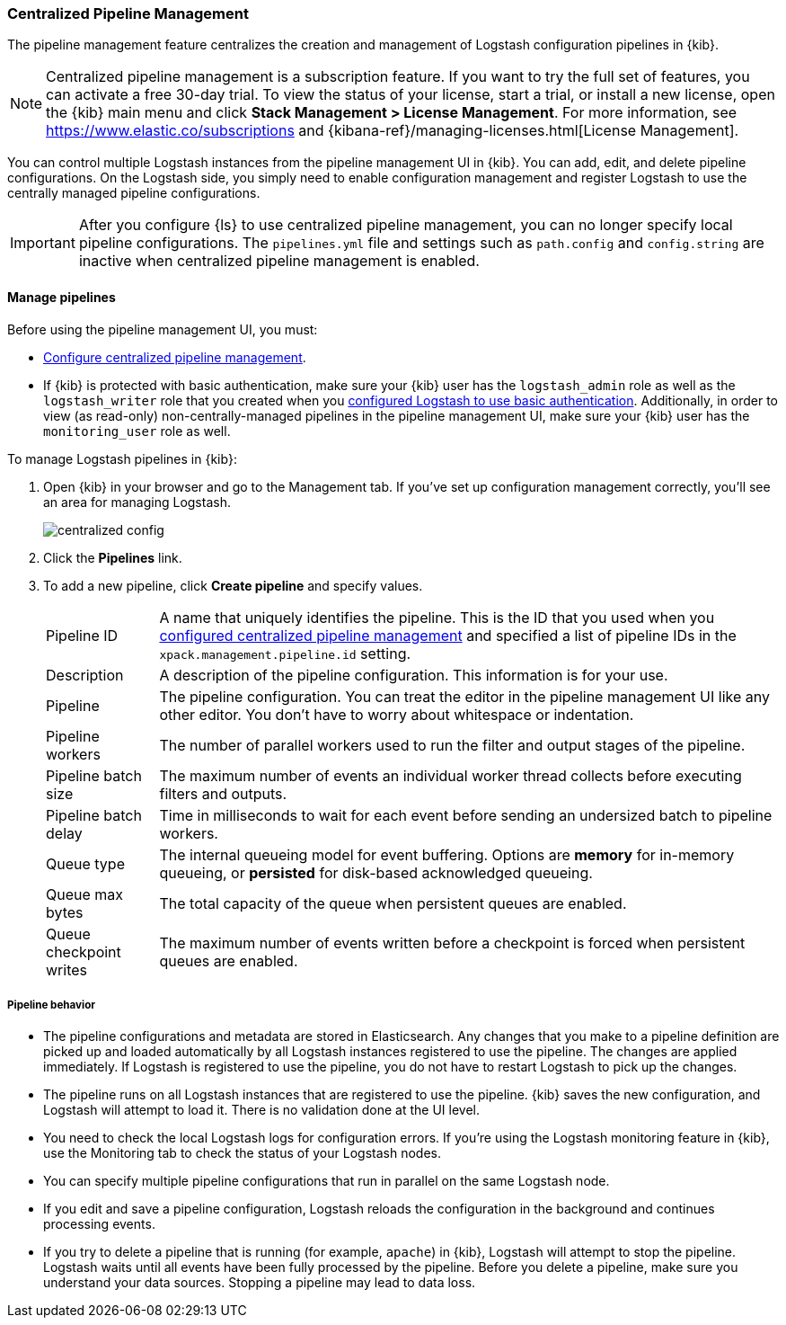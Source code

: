 [[logstash-centralized-pipeline-management]]
=== Centralized Pipeline Management

The pipeline management feature centralizes the creation and
management of Logstash configuration pipelines in {kib}. 

NOTE: Centralized pipeline management is a subscription feature.
If you want to try the full set of features, you can activate a free 30-day trial. 
To view the status of your license, start a trial, or install a new
license, open the {kib} main menu and click *Stack Management > License Management*.
For more information, see https://www.elastic.co/subscriptions and {kibana-ref}/managing-licenses.html[License Management].

You can control multiple Logstash instances from the pipeline management UI in
{kib}. You can add, edit, and delete pipeline configurations. On the Logstash
side, you simply need to enable configuration management and register Logstash
to use the centrally managed pipeline configurations.

IMPORTANT: After you configure {ls} to use centralized pipeline management, you can
no longer specify local pipeline configurations. The `pipelines.yml` file and
settings such as `path.config` and `config.string` are inactive when centralized
pipeline management is enabled.

==== Manage pipelines

Before using the pipeline management UI, you must:

* <<configuring-centralized-pipelines, Configure centralized pipeline management>>.
* If {kib} is protected with basic authentication, make sure your {kib} user has
the `logstash_admin` role as well as the `logstash_writer` role that you created
when you <<ls-security,configured Logstash to use basic authentication>>. Additionally,
in order to view (as read-only) non-centrally-managed pipelines in the pipeline management
UI, make sure your {kib} user has the `monitoring_user` role as well.

To manage Logstash pipelines in {kib}:

. Open {kib} in your browser and go to the Management tab. If you've set up
configuration management correctly, you'll see an area for managing Logstash.
+
image::static/management/images/centralized_config.png[]

. Click the *Pipelines* link.

. To add a new pipeline, click *Create pipeline* and specify values.
+
--
[horizontal]
Pipeline ID::
A name that uniquely identifies the pipeline. This is the ID that you used when
you
<<configuring-centralized-pipelines,configured centralized pipeline management>>
and specified a list of pipeline IDs in the `xpack.management.pipeline.id`
setting.

Description::
A description of the pipeline configuration. This information is for your use.

Pipeline::
The pipeline configuration. You can treat the editor in the pipeline management
UI like any other editor. You don't have to worry about whitespace or indentation.

Pipeline workers::
The number of parallel workers used to run the filter and output stages of the pipeline. 

Pipeline batch size::
The maximum number of events an individual worker thread collects before
executing filters and outputs.

Pipeline batch delay::
Time in milliseconds to wait for each event before sending an undersized
batch to pipeline workers.

Queue type::
The internal queueing model for event buffering. Options are *memory* for
in-memory queueing, or *persisted* for disk-based acknowledged queueing. 

Queue max bytes::
The total capacity of the queue when persistent queues are enabled.

Queue checkpoint writes::
The maximum number of events written before a checkpoint is forced when
persistent queues are enabled.

--

===== Pipeline behavior

* The pipeline configurations and metadata are stored in Elasticsearch. Any
changes that you make to a pipeline definition are picked up and loaded
automatically by all Logstash instances registered to use the pipeline. The
changes are applied immediately. If Logstash is registered to use the pipeline,
you do not have to restart Logstash to pick up the changes.

* The pipeline runs on all Logstash instances that are registered to use the
pipeline.  {kib} saves the new configuration, and Logstash will attempt to load
it. There is no validation done at the UI level.

* You need to check the local Logstash logs for configuration errors. If you're
using the Logstash monitoring feature in {kib}, use the Monitoring tab to
check the status of your Logstash nodes.

* You can specify multiple pipeline configurations that run in parallel on the
same Logstash node.

* If you edit and save a pipeline configuration, Logstash reloads
the configuration in the background and continues processing events.

* If you try to delete a pipeline that is running (for example, `apache`) in {kib}, Logstash will
attempt to stop the pipeline. Logstash waits until all
events have been fully processed by the pipeline. Before you delete a pipeline,
make sure you understand your data sources. Stopping a pipeline may
lead to data loss.

